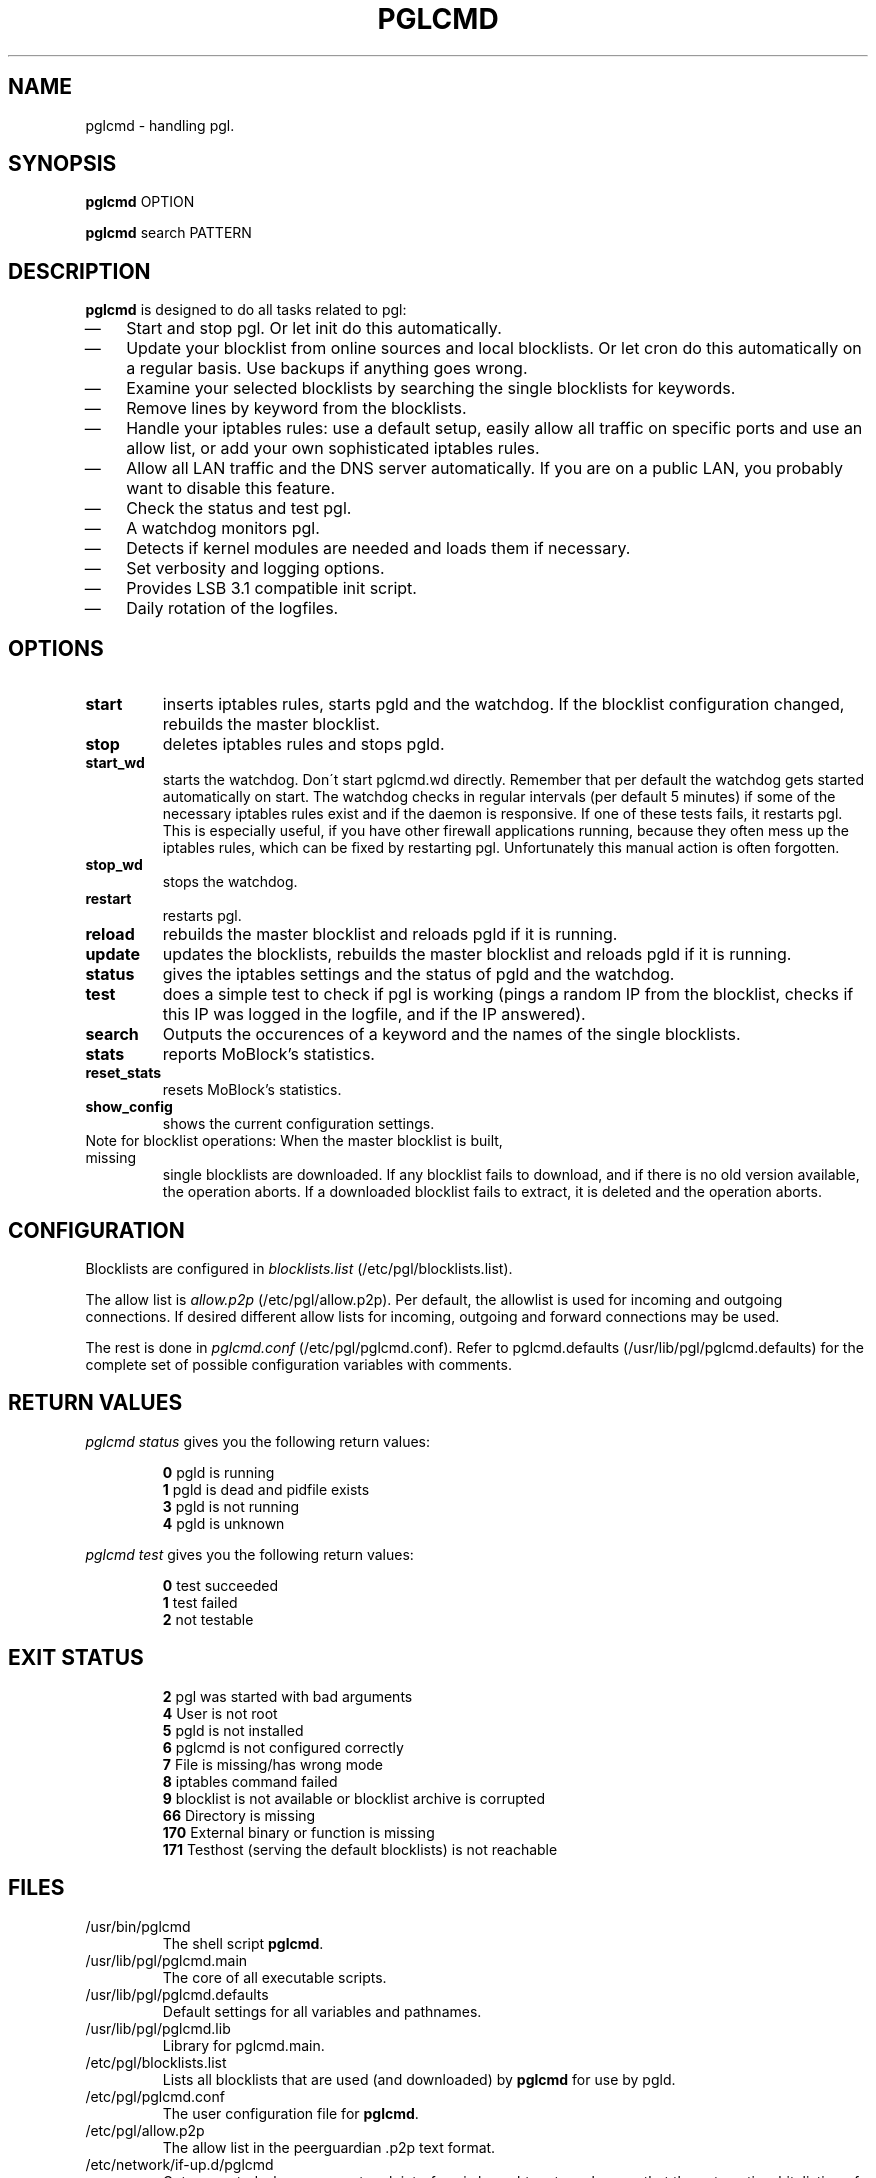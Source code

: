 .\" Last modified by jre <jre-phoenix@users.sourceforge.net>:
.\" Thu Oct 22 22:35:44 CEST 2009
.\" Sun Nov 18 00:14:09 CET 2007: jre <jre-phoenix@users.sourceforge.net>
.\" based on the moblock man page started by sloter <laurent at sloter.org>
.\"
.\"   This documentation is free software; you can redistribute it and/or modify
.\"   it under the terms of the GNU General Public License as published by
.\"   the Free Software Foundation; either version 2 of the License, or
.\"   (at your option) any later version.
.\" 
.\"   This documentation is distributed in the hope that it will be useful,
.\"   but WITHOUT ANY WARRANTY; without even the implied warranty of
.\"   MERCHANTABILITY or FITNESS FOR A PARTICULAR PURPOSE.  See the
.\"   GNU General Public License for more details.
.\"
.\"   You should have received a copy of the GNU General Public License with
.\"   the Debian GNU/Linux distribution in file /usr/share/common-licenses/GPL;
.\"   if not, write to the Free Software Foundation, Inc., 59 Temple Place,
.\"   Suite 330, Boston, MA  02111-1307  USA
.TH PGLCMD 1 "2009-10-22" "Version 2.0" "pglcmd Manual"

.SH NAME
pglcmd \- handling pgl.

.SH SYNOPSIS
.B pglcmd
OPTION
.PP
.B pglcmd
search PATTERN

.SH DESCRIPTION
.B pglcmd 
is designed to do all tasks related to pgl:
.IP \(em 3
Start and stop pgl. Or let init do this automatically.
.IP \(em 3
Update your blocklist from online sources and local blocklists. Or let cron do
this automatically on a regular basis. Use backups if anything goes wrong.
.IP \(em 3
Examine your selected blocklists by searching the single blocklists for
keywords.
.IP \(em 3
Remove lines by keyword from the blocklists.
.IP \(em 3
Handle your iptables rules: use a default setup, easily allow all traffic on
specific ports and use an allow list, or add your own sophisticated iptables
rules.
.IP \(em 3
Allow all LAN traffic and the DNS server automatically. If you are on a public
LAN, you probably want to disable this feature.
.IP \(em 3
Check the status and test pgl.
.IP \(em 3
A watchdog monitors pgl.
.IP \(em 3
Detects if kernel modules are needed and loads them if necessary.
.IP \(em 3
Set verbosity and logging options.
.IP \(em 3
Provides LSB 3.1 compatible init script.
.IP \(em 3
Daily rotation of the logfiles.

.SH OPTIONS
.TP
.B start
inserts iptables rules, starts pgld and the watchdog. If the blocklist
configuration changed, rebuilds the master blocklist.
.TP
.B stop
deletes iptables rules and stops pgld.
.TP
.B start_wd
starts the watchdog. Don´t start pglcmd.wd directly. Remember that per
default the watchdog gets started automatically on start. The watchdog checks in
regular intervals (per default 5 minutes) if some of the necessary iptables
rules exist and if the daemon is responsive. If one of these tests fails, it
restarts pgl. This is especially useful, if you have other firewall applications
running, because they often mess up the iptables rules, which can be fixed by
restarting pgl. Unfortunately this manual action is often forgotten.
.TP
.B stop_wd
stops the watchdog.
.TP
.B restart
restarts pgl.
.TP
.B reload
rebuilds the master blocklist and reloads pgld if it is running.
.TP
.B update
updates the blocklists, rebuilds the master blocklist and reloads pgld if it is
running.
.TP
.B status
gives the iptables settings and the status of pgld and the watchdog.
.TP
.B test
does a simple test to check if pgl is working (pings a random IP from the
blocklist, checks if this IP was logged in the logfile, and if the IP answered).
.TP
.B search
Outputs the occurences of a keyword and the names of the single blocklists.
.TP
.B stats
reports MoBlock's statistics.
.TP
.B reset_stats
resets MoBlock's statistics.
.TP
.B show_config
shows the current configuration settings.
.TP
Note for blocklist operations: When the master blocklist is built, missing
single blocklists are downloaded. If any blocklist fails to download, and if
there is no old version available, the operation aborts. If a downloaded
blocklist fails to extract, it is deleted and the operation aborts.

.SH CONFIGURATION
.P
Blocklists are configured in \fIblocklists.list\fR
(/etc/pgl/blocklists.list).
.P
The allow list is \fIallow.p2p\fR (/etc/pgl/allow.p2p). Per default,
the allowlist is used for incoming and outgoing connections. If desired
different allow lists for incoming, outgoing and forward connections may be
used.
.P
The rest is done in \fIpglcmd.conf\fR
(/etc/pgl/pglcmd.conf). Refer to pglcmd.defaults
(/usr/lib/pgl/pglcmd.defaults) for the complete set of possible
configuration variables with comments.

.SH RETURN VALUES
\fIpglcmd status\fR gives you the following return values:
.IP
.B 0
pgld is running
.br
.B 1
pgld is dead and pidfile exists
.br
.B 3
pgld is not running
.br
.B 4
pgld is unknown
.PP
\fIpglcmd test\fR gives you the following return values:
.IP
.B 0
test succeeded
.br
.B 1
test failed
.br
.B 2
not testable
.PP

.SH EXIT STATUS 
.IP
.B 2
pgl was started with bad arguments
.br
.B 4
User is not root
.br
.B 5
pgld is not installed
.br
.B 6
pglcmd is not configured correctly
.br
.B 7
File is missing/has wrong mode
.br
.B 8
iptables command failed
.br
.B 9
blocklist is not available or blocklist archive is corrupted
.br
.B 66
Directory is missing
.br
.B 170
External binary or function is missing
.br
.B 171
Testhost (serving the default blocklists) is not reachable

.SH FILES
.IP /usr/bin/pglcmd
The shell script \fBpglcmd\fR.
.IP /usr/lib/pgl/pglcmd.main
The core of all executable scripts.
.IP /usr/lib/pgl/pglcmd.defaults
Default settings for all variables and pathnames.
.IP /usr/lib/pgl/pglcmd.lib
Library for pglcmd.main.
.IP /etc/pgl/blocklists.list
Lists all blocklists that are used (and downloaded) by \fBpglcmd\fR for use by
pgld.
.IP /etc/pgl/pglcmd.conf
The user configuration file for \fBpglcmd\fR.
.IP /etc/pgl/allow.p2p
The allow list in the peerguardian .p2p text format.
.IP /etc/network/if-up.d/pglcmd
Gets executed whenever a network interface is brought up to make sure that the
automatic whitelisting of LAN traffic and the DNS server does work.
.IP /etc/pgl/[NAME]insert.sh
Script to insert custom iptables rules. Any script in /etc/pgl/ (the
directory is defined in IPTABLES_CUSTOM_DIR) that ends in insert.sh will be
executed on every "pglcmd start", if IPTABLES_SETTINGS="1" or "2" is
configured.
.IP /etc/pgl/[NAME]remove.sh
Script to delete custom iptables rules. Any script in /etc/pgl/ (the
directory is defined in IPTABLES_CUSTOM_DIR) that ends in remove.sh will be
executed on every "pglcmd stop", if IPTABLES_SETTINGS="1" or "2" is
configured.
.IP /etc/init.d/pgl
Starts pgl automatically on every bootup.
.IP /etc/cron.daily/pglcmd
Updates the blocklists automatically.
.IP /etc/logrotate.d/pglcmd
Rotates the logfiles daily.
.IP /var/lib/pgl/ipfilter.dat
The master blocklist used by pgld if the blocklist is in eMule ipfilter.dat
format.
.IP /var/lib/pgl/guarding.p2b
The master blocklist used by pgld if the blocklist is in peerguardian .p2b v2
binary format.
.IP /var/lib/pgl/guarding.p2p
The master blocklist used by pgld if the blocklist is in peerguardian .p2p text
format.
.IP /var/log/pglcmd.log
The log file of the \fBpglcmd\fR script. This file contains amongst other things
about starting/stopping pgl and updating the blocklists.
.IP /var/spool/pgl
The single blocklists are downloaded and manipulated in subfolders of this
folder.

.SH WARNING: Users with firewall (iptables rules)
\fBpgl\fR does not conflict with other firewalls. But if you use them, you have
to take special care to  avoid severe conflicts. Make sure the following three
conditions hold:
.IP \(em 3
pgl marks non-matched (IP is not in the blocklist) packets. (The marking feature
is on per default.)
.IP \(em 3
Other firewalls do not mark packets.
.IP \(em 3
pglcmd is started after other firewalls. If other firewalls are started/
reloaded after pglcmd, then you need to restart pgl again. You will be fine, if
the iptables rules which send traffic to the iptables chains (pgl_in, pgl_out
and pgl_fwd) stand before all other iptables rules which ACCEPT traffic.
.P
.BR "pglcmd.wd" "(1)" 
restarts pgl if it detects any problems.
But the manual restart is still recommended.

.SH NOTES
.PP
By default pgl will be started at every system boot up and the blocklists will
be updated once a day.

.SH TECHNICAL NOTE
.PP
pgld checks traffic (packets) that is sent to the iptables NFQUEUE (or the
deprecated QUEUE) target. If the necessary support is not built in the kernel
directly, pglcmd will load the necessary kernel modules.
Up to MoBlock 0.8 packets that do not match the blocklist are ACCEPTed and
packets that match the blocklist are DROPped.
pgld can also MARK packets, so that iptables rules that match this mark decide
what happens with these packets. Per default marking is on.
Marked packets repeat the hook function (NF_REPEAT). So they are sent back to
the head of the iptables chain again. A packet may only bear one mark, so there
mustn't be any other applications / iptables rules that mark packets. Otherwise
the setup will not work and packets will loop forever.
"Marked block" outgoing packets will be REJECTED, "marked block" incoming and 
forwarded packets will be DROPped. "Marked accept" packets will be ignored, so
other iptables rules decide what happens to them.

.SH HOMEPAGES
.PP
PeerGuardian Linux - \fIhttp://sourceforge.net/projects/peerguardian/\fR

.SH AUTHORS
.PP
pglcmd was written by jre <jre-phoenix at users.sourceforge.net>.
.PP
This man page was written by sloter <laurent at sloter.org> and
jre <jre-phoenix at users.sourceforge.net>
.fi

.SH SEE ALSO
.BR "/usr/share/doc/pglcmd/README.blocklists" ", "
.BR "iptables" "(8)"
